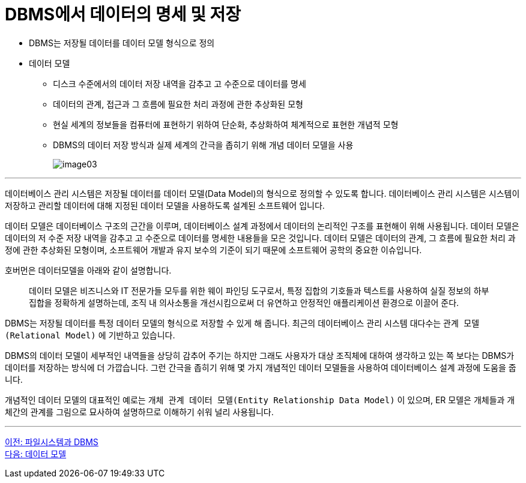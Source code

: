= DBMS에서 데이터의 명세 및 저장

* DBMS는 저장될 데이터를 데이터 모델 형식으로 정의
* 데이터 모델
** 디스크 수준에서의 데이터 저장 내역을 감추고 고 수준으로 데이터를 명세
** 데이터의 관계, 접근과 그 흐름에 필요한 처리 과정에 관한 추상화된 모형
** 현실 세계의 정보들을 컴퓨터에 표현하기 위하여 단순화, 추상화하여 체계적으로 표현한 개념적 모형
** DBMS의 데이터 저장 방식과 실제 세계의 간극을 좁히기 위해 개념 데이터 모델을 사용
+
image:../images/image03.png[]

---

데이터베이스 관리 시스템은 저장될 데이터를 데이터 모델(Data Model)의 형식으로 정의할 수 있도록 합니다. 데이터베이스 관리 시스템은 시스템이 저장하고 관리할 데이터에 대해 지정된 데이터 모델을 사용하도록 설계된 소프트웨어 입니다.

데이터 모델은 데이터베이스 구조의 근간을 이루며, 데이터베이스 설계 과정에서 데이터의 논리적인 구조를 표현해이 위해 사용됩니다. 데이터 모델은 데이터의 저 수준 저장 내역을 감추고 고 수준으로 데이터를 명세한 내용들을 모은 것입니다. 데이터 모델은 데이터의 관계, 그 흐름에 필요한 처리 과정에 관한 추상화된 모형이며, 소프트웨어 개발과 유지 보수의 기준이 되기 때문에 소프트웨어 공학의 중요한 이슈입니다.

호버먼은 데이터모델을 아래와 같이 설명합니다.

> 데이터 모델은 비즈니스와 IT 전문가들 모두를 위한 웨이 파인딩  도구로서, 특정 집합의 기호들과 텍스트를 사용하여 실질 정보의 하부 집합을 정확하게 설명하는데, 조직 내 의사소통을 개선시킴으로써 더 유연하고 안정적인 애플리케이션 환경으로 이끌어 준다.

DBMS는 저장될 데이터를 특정 데이터 모델의 형식으로 저장할 수 있게 해 줍니다. 최근의 데이터베이스 관리 시스템 대다수는 `관계 모델(Relational Model)` 에 기반하고 있습니다.

DBMS의 데이터 모델이 세부적인 내역들을 상당히 감추어 주기는 하지만 그래도 사용자가 대상 조직체에 대하여 생각하고 있는 쪽 보다는 DBMS가 데이터를 저장하는 방식에 더 가깝습니다. 그런 간극을 좁히기 위해 몇 가지 개념적인 데이터 모델들을 사용하여 데이터베이스 설계 과정에 도움을 줍니다.

개념적인 데이터 모델의 대표적인 예로는 `개체 관계 데이터 모델(Entity Relationship Data Model)` 이 있으며, ER 모델은 개체들과 개체간의 관계를 그림으로 묘사하여 설명하므로 이해하기 쉬워 널리 사용됩니다.

---

link:./09_filesystem_n_db.adoc[이전: 파일시스템과 DBMS] +
link:./11_data_model.adoc[다음: 데이터 모델]